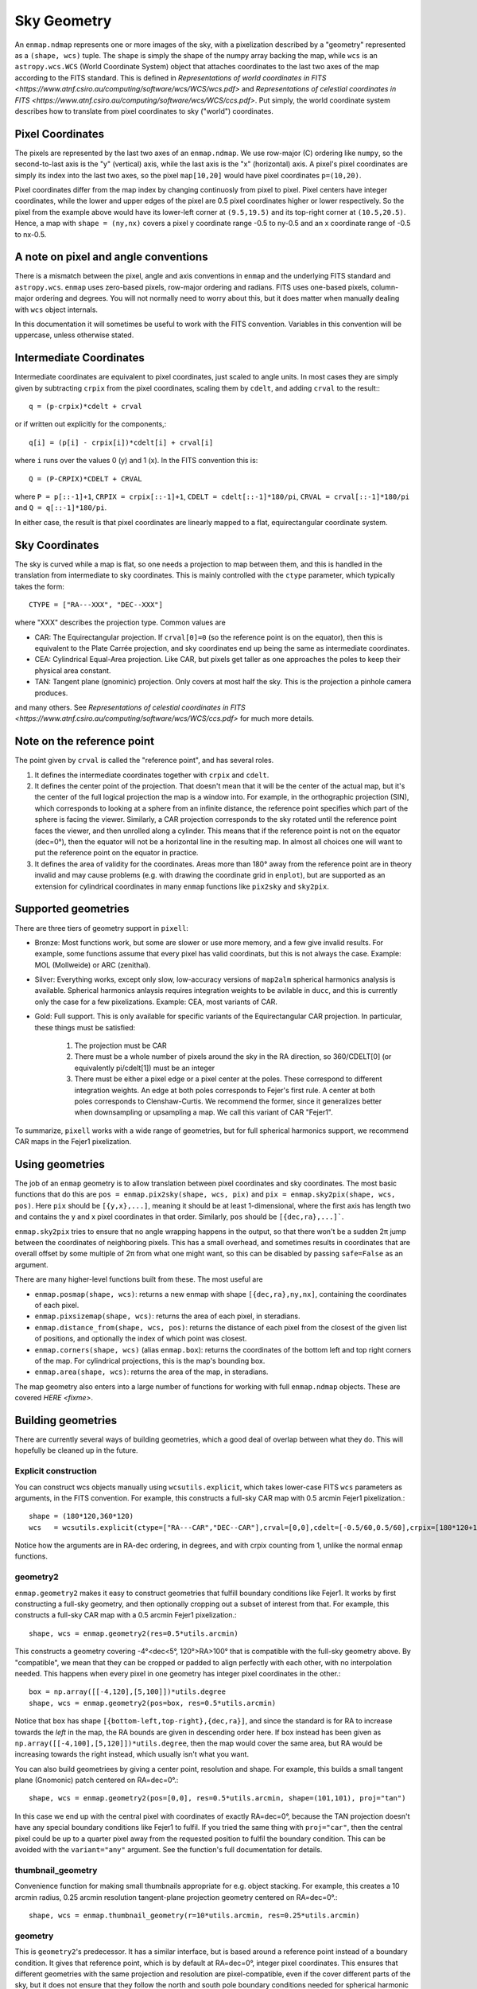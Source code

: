 Sky Geometry
============

An ``enmap.ndmap`` represents one or more images of the sky, with a pixelization
described by a "geometry" represented as a ``(shape, wcs)`` tuple. The ``shape`` is
simply the shape of the numpy array backing the map, while ``wcs`` is an
``astropy.wcs.WCS`` (World Coordinate System) object that attaches coordinates
to the last two axes of the map
according to the FITS standard. This is defined in `Representations of world
coordinates in FITS <https://www.atnf.csiro.au/computing/software/wcs/WCS/wcs.pdf>`
and `Representations of celestial coordinates in FITS <https://www.atnf.csiro.au/computing/software/wcs/WCS/ccs.pdf>`. Put simply, the world coordinate system describes how to translate from
pixel coordinates to sky ("world") coordinates.

Pixel Coordinates
-----------------

The pixels are represented by the last two axes of an ``enmap.ndmap``.
We use row-major (C) ordering like ``numpy``, so the second-to-last axis
is the "y" (vertical) axis, while the last axis is the "x" (horizontal)
axis. A pixel's pixel coordinates are simply its index into the last two
axes, so the pixel ``map[10,20]`` would have pixel coordinates ``p=(10,20)``.

Pixel coordinates differ from the map index by changing continuosly
from pixel to pixel. Pixel centers have integer coordinates, while
the lower and upper edges of the pixel are 0.5 pixel coordinates
higher or lower respectively. So the pixel from the example above would
have its lower-left corner at ``(9.5,19.5)`` and its top-right corner
at ``(10.5,20.5)``. Hence, a map with ``shape = (ny,nx)`` covers a pixel
y coordinate range -0.5 to ny-0.5 and an x coordinate range of
-0.5 to nx-0.5.

A note on pixel and angle conventions
-------------------------------------

There is a mismatch between the pixel, angle and axis conventions
in ``enmap`` and the underlying FITS standard and ``astropy.wcs``.
``enmap`` uses zero-based pixels, row-major ordering and radians.
FITS uses one-based pixels, column-major ordering and degrees.
You will not normally need to worry about this, but it does matter
when manually dealing with ``wcs`` object internals.

In this documentation it will sometimes be useful to work with the FITS
convention. Variables in this convention will be uppercase, unless otherwise
stated.

Intermediate Coordinates
------------------------

Intermediate coordinates are equivalent to pixel coordinates, just
scaled to angle units. In most cases they are simply given by
subtracting ``crpix`` from the pixel coordinates, scaling them by ``cdelt``,
and adding ``crval`` to the result:::

  q = (p-crpix)*cdelt + crval

or if written out explicitly for the components,::

  q[i] = (p[i] - crpix[i])*cdelt[i] + crval[i]

where ``i`` runs over the values 0 (y) and 1 (x). In the FITS
convention this is::

  Q = (P-CRPIX)*CDELT + CRVAL

where ``P = p[::-1]+1``, ``CRPIX = crpix[::-1]+1``, ``CDELT = cdelt[::-1]*180/pi``,
``CRVAL = crval[::-1]*180/pi`` and ``Q = q[::-1]*180/pi``.

In either case, the result is that pixel coordinates are linearly mapped
to a flat, equirectangular coordinate system.

Sky Coordinates
---------------

The sky is curved while a map is flat, so one needs a projection to map
between them, and this is handled in the translation from intermediate
to sky coordinates. This is mainly controlled with the ``ctype``
parameter, which typically takes the form::

  CTYPE = ["RA---XXX", "DEC--XXX"]

where "XXX" describes the projection type. Common values are

* CAR: The Equirectangular projection. If ``crval[0]=0`` (so the
  reference point is on the equator), then this is equivalent to
  the Plate Carrée projection, and sky coordinates end up being
  the same as intermediate coordinates.
* CEA: Cylindrical Equal-Area projection. Like CAR, but pixels get
  taller as one approaches the poles to keep their physical area
  constant.
* TAN: Tangent plane (gnominic) projection. Only covers at most
  half the sky.  This is the projection a pinhole camera produces.

and many others. See `Representations of celestial coordinates in FITS <https://www.atnf.csiro.au/computing/software/wcs/WCS/ccs.pdf>` for much more details.

Note on the reference point
---------------------------

The point given by ``crval`` is called the "reference point", and has
several roles.

1. It defines the intermediate coordinates together with ``crpix``
   and ``cdelt``.
2. It defines the center point of the projection. That doesn't
   mean that it will be the center of the actual map, but it's
   the center of the full logical projection the map is a window
   into. For example, in the orthographic projection (SIN), which
   corresponds to looking at a sphere from an infinite distance,
   the reference point specifies which part of the sphere is
   facing the viewer. Similarly, a CAR projection corresponds to
   the sky rotated until the reference point faces the viewer,
   and then unrolled along a cylinder. This means that if the
   reference point is not on the equator (dec=0°), then the
   equator will not be a horizontal line in the resulting map.
   In almost all choices one will want to put the reference point
   on the equator in practice.
3. It defines the area of validity for the coordinates. Areas
   more than 180° away from the reference point are in theory
   invalid and may cause problems (e.g. with drawing the coordinate
   grid in ``enplot``), but are supported as an extension for
   cylindrical coordinates in many ``enmap`` functions like
   ``pix2sky`` and ``sky2pix``.

Supported geometries
--------------------

There are three tiers of geometry support in ``pixell``:

* Bronze: Most functions work, but some are slower or use
  more memory, and a few give invalid results. For example,
  some functions assume that every pixel has valid coordinats,
  but this is not always the case. Example: MOL (Mollweide)
  or ARC (zenithal).
* Silver: Everything works, except only slow, low-accuracy
  versions of ``map2alm`` spherical harmonics analysis is
  available. Spherical harmonics anlaysis requires integration
  weights to be avilable in ``ducc``, and this is currently
  only the case for a few pixelizations. Example: CEA,
  most variants of CAR.
* Gold: Full support. This is only available for specific
  variants of the Equirectangular CAR projection. In particular,
  these things must be satisfied:

   1. The projection must be CAR
   2. There must be a whole number of pixels around the sky in the
      RA direction, so 360/CDELT[0] (or equivalently pi/cdelt[1])
      must be an integer
   3. There must be either a pixel edge or a pixel center at the
      poles. These correspond to different integration weights.
      An edge at both poles corresponds to Fejer's first rule.
      A center at both poles corresponds to Clenshaw-Curtis.
      We recommend the former, since it generalizes better when
      downsampling or upsampling a map. We call this variant
      of CAR "Fejer1".

To summarize, ``pixell`` works with a wide range of geometries,
but for full spherical harmonics support, we recommend CAR
maps in the Fejer1 pixelization.

Using geometries
----------------

The job of an ``enmap`` geometry is to allow translation between
pixel coordinates and sky coordinates. The most basic functions
that do this are ``pos = enmap.pix2sky(shape, wcs, pix)`` and
``pix = enmap.sky2pix(shape, wcs, pos)``. Here ``pix``
should be ``[{y,x},...]``, meaning it should be at
least 1-dimensional, where the first axis has length two and
contains the y and x pixel coordinates in that order. Similarly,
``pos`` should be ``[{dec,ra},...]```.

``enmap.sky2pix`` tries
to ensure that no angle wrapping happens in the output, so that
there won't be a sudden 2π jump between the coordinates of
neighboring pixels. This has a small overhead, and sometimes
results in coordinates that are overall offset by some multiple
of 2π from what one might want, so this can be disabled by passing
``safe=False`` as an argument.

There are many higher-level functions built from these. The most
useful are

* ``enmap.posmap(shape, wcs)``: returns a new enmap with shape
  ``[{dec,ra},ny,nx]``, containing the coordinates of each pixel.
* ``enmap.pixsizemap(shape, wcs)``: returns the area of each pixel,
  in steradians.
* ``enmap.distance_from(shape, wcs, pos)``: returns the distance
  of each pixel from the closest of the given list of positions,
  and optionally the index of which point was closest.
* ``enmap.corners(shape, wcs)`` (alias ``enmap.box``): returns the
  coordinates of the bottom left and top right corners of the map.
  For cylindrical projections, this is the map's bounding box.
* ``enmap.area(shape, wcs)``: returns the area of the map,
  in steradians.

The map geometry also enters into a large number of functions for
working with full ``enmap.ndmap`` objects. These are covered
`HERE <fixme>`.

Building geometries
-------------------

There are currently several ways of building geometries, which a
good deal of overlap between what they do. This will hopefully be
cleaned up in the future.

Explicit construction
^^^^^^^^^^^^^^^^^^^^^

You can construct wcs objects manually using ``wcsutils.explicit``,
which takes lower-case FITS ``wcs`` parameters as arguments, in the FITS convention.
For example, this constructs a full-sky CAR map with 0.5 arcmin Fejer1 pixelization.::

  shape = (180*120,360*120)
  wcs   = wcsutils.explicit(ctype=["RA---CAR","DEC--CAR"],crval=[0,0],cdelt=[-0.5/60,0.5/60],crpix=[180*120+1,90*120+0.5])

Notice how the arguments are in RA-dec ordering, in degrees, and with crpix counting
from 1, unlike the normal ``enmap`` functions.

geometry2
^^^^^^^^^

``enmap.geometry2`` makes it easy to construct geometries that fulfill boundary
conditions like Fejer1. It works by first constructing a full-sky geometry, and
then optionally cropping out a subset of interest from that. For example, this
constructs a full-sky CAR map with a 0.5 arcmin Fejer1 pixelization.::

  shape, wcs = enmap.geometry2(res=0.5*utils.arcmin)

This constructs a geometry covering -4°<dec<5°, 120°>RA>100° that is compatible
with the full-sky geometry above. By "compatible", we mean that they can be
cropped or padded to align perfectly with each other, with no interpolation needed.
This happens when every pixel in one geometry has integer pixel coordinates in the
other.::

  box = np.array([[-4,120],[5,100]])*utils.degree
  shape, wcs = enmap.geometry2(pos=box, res=0.5*utils.arcmin)

Notice that ``box`` has shape ``[{bottom-left,top-right},{dec,ra}]``,
and since the standard is for RA to increase towards the *left* in the
map, the RA bounds are given in descending order here. If box instead
has been given as ``np.array([[-4,100],[5,120]])*utils.degree``, then
the map would cover the same area, but RA would be increasing towards
the right instead, which usually isn't what you want.

You can also build geometriees by giving a center point, resolution and
shape. For example, this builds a small tangent plane (Gnomonic)
patch centered on RA=dec=0°.::

  shape, wcs = enmap.geometry2(pos=[0,0], res=0.5*utils.arcmin, shape=(101,101), proj="tan")

In this case we end up with the central pixel with coordinates of exactly
RA=dec=0°, because the TAN projection doesn't have any special boundary
conditions like Fejer1 to fulfil. If you tried the same thing with
``proj="car"``, then the central pixel could be up to a quarter pixel
away from the requested position to fulfil the boundary condition. This
can be avoided with the ``variant="any"`` argument. See the function's
full documentation for details.

thumbnail_geometry
^^^^^^^^^^^^^^^^^^

Convenience function for making small thumbnails appropriate for e.g.
object stacking. For example, this creates a 10 arcmin radius, 0.25 arcmin
resolution tangent-plane projection geometry centered on RA=dec=0°.::

  shape, wcs = enmap.thumbnail_geometry(r=10*utils.arcmin, res=0.25*utils.arcmin)

geometry
^^^^^^^^

This is ``geometry2``'s predecessor. It has a similar interface, but
is based around a reference point instead of a boundary condition.
It gives that reference point, which is by default at RA=dec=0°,
integer pixel coordinates. This ensures that different geometries
with the same projection and resolution are pixel-compatible, even
if the cover different parts of the sky, but it does not ensure that
they follow the north and south pole boundary conditions needed for
spherical harmonic anlaysis (``map2alm``). It's this limitation that
led to the creation of ``geometry2``.

You should avoid ``geometry``, and is relatives ``fullsky_geometry``
and ``band_geometry`` in favor of ``geometry2``. ``geometry`` may
be deprecated in the future.

Geometry manipulation
---------------------

When you slice, submap, downgrade, upgrade, etc. a map, the attached
geometry will be automatically updated to reflect this, but sometimes
it's useful to be able to manipulate geometries directly, without
having to construct a full map first. This is supported via the
following functions.::

* ``enmap.downgrade_geometry(shape, wcs, n)``: Produce the same
  geometry you would get by using ``enmap.downgrade`` on the corresponding
  map. This is a geometry that covers the same area, but with ``n``
  times as low resolution.
* ``enmap.upgrade_geometry(shape, wcs, n)``: The inverse of
  ``downgrade_geometry``.
* ``enmap.subgeo(shape, wcs, box=box) or enmap.subgeo(shape, wcs, pixbox=pixbox)``:
  return the sub-geometry corresponding to the given rectangle,
  specified either as ``box`` (``[{bottom-left,top-right},{dec,ra}]``)
  or ``pixbox`` (``[{bottom-left,top-right},{y,x}]``).
* ``enmap.union_geometry(geometries)``: return the first geometry padded to
  contain all the others.

Geometry objects
----------------

The class ``enmap.Geometry`` encapsulates a ``(shape, wcs)`` pair, and
provides some of the ``enmap.ndmap`` interface. The purpose is to make
working with a geometry as similar to working with a map as possible,
with support for e.g. slicing. So far only a few methods have been
implemented, but this may improve in the future. Example usage:::

  geo = enmap.Geometry(shape, wcs)
  geo = geo[0:100:2,100,200:2] # crop and downgrade
  shape, wcs = geo

Geometry I/O
------------

Geometries can be read and written to disk much like maps. They
are represented as a FITS header without the corresponding FITS
body, so they are tiny and fast to read.::

* ``enmap.write_map_geometry(fname, shape, wcs)``
* ``shape, wcs = enmap.read_map_geometry(fname)``
